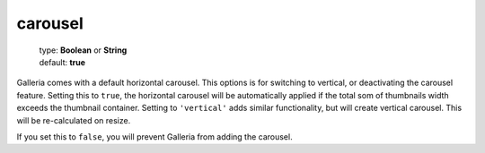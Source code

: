 ========
carousel
========

    | type: **Boolean** or **String**
    | default: **true**

Galleria comes with a default horizontal carousel. This options is for switching to vertical, or deactivating the carousel feature.
Setting this to ``true``, the horizontal carousel will be automatically applied if the total som of thumbnails width exceeds the thumbnail container.
Setting to ``'vertical'`` adds similar functionality, but will create vertical carousel. 
This will be re-calculated on resize.

If you set this to ``false``, you will prevent Galleria from adding the carousel.

